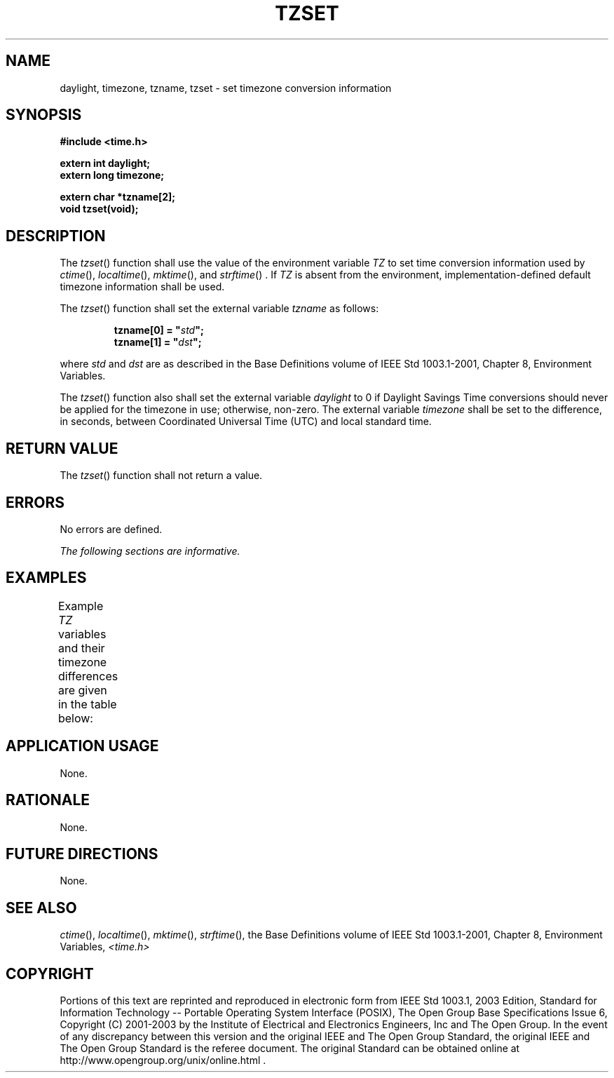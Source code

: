 .\" Copyright (c) 2001-2003 The Open Group, All Rights Reserved 
.TH "TZSET" 3 2003 "IEEE/The Open Group" "POSIX Programmer's Manual"
.\" tzset 
.SH NAME
daylight, timezone, tzname, tzset \- set timezone conversion information
.SH SYNOPSIS
.LP
\fB#include <time.h>
.br
.sp
\fP
.LP
\fBextern int daylight;
.br
extern long timezone;
.br
\fP
.LP
\fBextern char *tzname[2];
.br
void tzset(void); \fP
\fB
.br
\fP
.SH DESCRIPTION
.LP
The \fItzset\fP() function shall use the value of the environment
variable \fITZ\fP to set time conversion information used by
\fIctime\fP(), \fIlocaltime\fP(), \fImktime\fP(), and \fIstrftime\fP()
\&. If \fITZ\fP is absent from the
environment, implementation-defined default timezone information shall
be used.
.LP
The \fItzset\fP() function shall set the external variable \fItzname\fP
as follows:
.sp
.RS
.nf

\fBtzname[0] = "\fP\fIstd\fP\fB";
tzname[1] = "\fP\fIdst\fP\fB";
\fP
.fi
.RE
.LP
where \fIstd\fP and \fIdst\fP are as described in the Base Definitions
volume of IEEE\ Std\ 1003.1-2001, Chapter 8, Environment Variables.
.LP
The \fItzset\fP() function also shall set the external variable \fIdaylight\fP
to 0 if Daylight Savings Time conversions should
never be applied for the timezone in use; otherwise, non-zero. The
external variable \fItimezone\fP shall be set to the
difference, in seconds, between Coordinated Universal Time (UTC) and
local standard time. 
.SH RETURN VALUE
.LP
The \fItzset\fP() function shall not return a value.
.SH ERRORS
.LP
No errors are defined.
.LP
\fIThe following sections are informative.\fP
.SH EXAMPLES
.LP
Example \fITZ\fP variables and their timezone differences are given
in the table below:
.TS C
center; l l.
TZ	timezone
EST5EDT	5*60*60
GMT0	0*60*60
JST-9	-9*60*60
MET-1MEST	-1*60*60
MST7MDT	7*60*60
PST8PDT	8*60*60
.TE
.SH APPLICATION USAGE
.LP
None.
.SH RATIONALE
.LP
None.
.SH FUTURE DIRECTIONS
.LP
None.
.SH SEE ALSO
.LP
\fIctime\fP(), \fIlocaltime\fP(), \fImktime\fP(), \fIstrftime\fP(),
the Base Definitions volume of
IEEE\ Std\ 1003.1-2001, Chapter 8, Environment Variables, \fI<time.h>\fP
.SH COPYRIGHT
Portions of this text are reprinted and reproduced in electronic form
from IEEE Std 1003.1, 2003 Edition, Standard for Information Technology
-- Portable Operating System Interface (POSIX), The Open Group Base
Specifications Issue 6, Copyright (C) 2001-2003 by the Institute of
Electrical and Electronics Engineers, Inc and The Open Group. In the
event of any discrepancy between this version and the original IEEE and
The Open Group Standard, the original IEEE and The Open Group Standard
is the referee document. The original Standard can be obtained online at
http://www.opengroup.org/unix/online.html .
